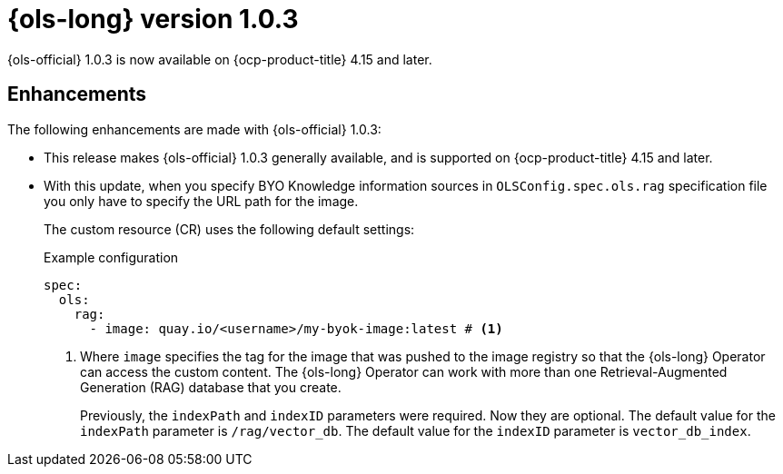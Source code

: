 // Module included in the following assemblies:
// * lightspeed-docs-main/release_notes/ols-release-notes.adoc

:_mod-docs-content-type: REFERENCE
[id="ols-1-0-3-release-notes_{context}"]
= {ols-long} version 1.0.3

{ols-official} 1.0.3 is now available on {ocp-product-title} 4.15 and later.

[id="ols-1-0-3-enhancements_{context}"]
== Enhancements

The following enhancements are made with {ols-official} 1.0.3:

* This release makes {ols-official} 1.0.3 generally available, and is supported on {ocp-product-title} 4.15 and later.

* With this update, when you specify BYO Knowledge information sources in `OLSConfig.spec.ols.rag` specification file you only have to specify the URL path for the image. 
+
The custom resource (CR) uses the following default settings:
+
.Example configuration
[source,yaml,subs="attributes,verbatim"]
----
spec:
  ols: 
    rag: 
      - image: quay.io/<username>/my-byok-image:latest # <1>
----
<1> Where `image` specifies the tag for the image that was pushed to the image registry so that the {ols-long} Operator can access the custom content. The {ols-long} Operator can work with more than one Retrieval-Augmented Generation (RAG) database that you create.
+
Previously, the `indexPath` and `indexID` parameters were required. Now they are optional. The default value for the `indexPath` parameter is `/rag/vector_db`. The default value for the `indexID` parameter is `vector_db_index`.
